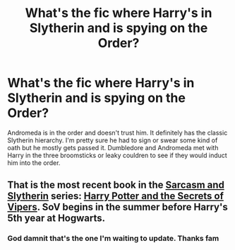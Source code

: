 #+TITLE: What's the fic where Harry's in Slytherin and is spying on the Order?

* What's the fic where Harry's in Slytherin and is spying on the Order?
:PROPERTIES:
:Author: InfernoItaliano
:Score: 9
:DateUnix: 1576621155.0
:DateShort: 2019-Dec-18
:FlairText: What's That Fic?
:END:
Andromeda is in the order and doesn't trust him. It definitely has the classic Slytherin hierarchy. I'm pretty sure he had to sign or swear some kind of oath but he mostly gets passed it. Dumbledore and Andromeda met with Harry in the three broomsticks or leaky couldren to see if they would induct him into the order.


** That is the most recent book in the [[https://archiveofourown.org/series/863648][Sarcasm and Slytherin]] series: [[https://archiveofourown.org/works/15848610/][Harry Potter and the Secrets of Vipers]]. SoV begins in the summer before Harry's 5th year at Hogwarts.
:PROPERTIES:
:Author: chiruochiba
:Score: 6
:DateUnix: 1576625085.0
:DateShort: 2019-Dec-18
:END:

*** God damnit that's the one I'm waiting to update. Thanks fam
:PROPERTIES:
:Author: InfernoItaliano
:Score: 1
:DateUnix: 1576633741.0
:DateShort: 2019-Dec-18
:END:
